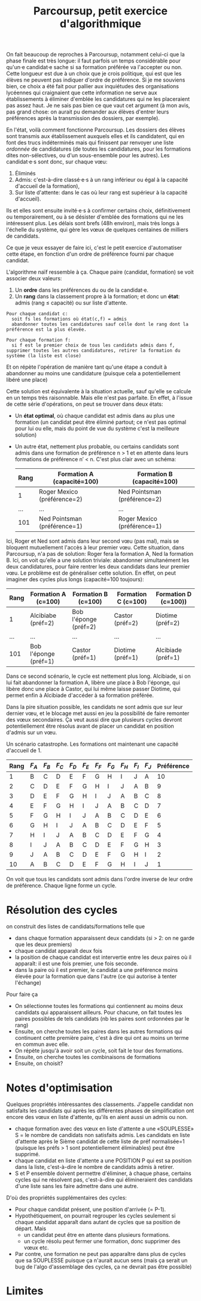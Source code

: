 #+TITLE: Parcoursup, petit exercice d'algorithmique

On fait beaucoup de reproches à Parcoursup, notamment celui-ci que la phase finale est très longue: il faut parfois un temps considérable pour qu'un·e candidat·e sache si sa formation préférée va l'accepter ou non.  Cette longueur est due à un choix que je crois politique, qui est que les élèves ne peuvent pas indiquer d'ordre de préférence.  Si je me souviens bien, ce choix a été fait pour pallier aux inquiétudes des organisations lycéennes qui craignaient que cette information ne serve aux établissements à éliminer d'emblée les candidatures qui ne les placeraient pas assez haut.  Je ne sais pas bien ce que vaut cet argument (à mon avis, pas grand chose: on aurait pu demander aux élèves d'entrer leurs préférences après la transmission des dossiers, par exemple).

En l'état, voilà comment fonctionne Parcoursup.  Les dossiers des élèves sont transmis aux établissement auxquels elles et ils candidatent, qui en font des trucs indéterminés mais qui finissent par renvoyer une liste /ordonnée/ de candidatures (de toutes les candidatures, pour les formations dites non-sélectives, ou d'un sous-ensemble pour les autres).
Les candidat·e·s sont donc, sur chaque vœu:

 1. Éliminés
 2. Admis: c'est-à-dire classé·e·s à un rang inférieur ou égal à la capacité d'accueil de la formation),
 3. Sur liste d'attente: dans le cas où leur rang est supérieur à la capacité d'accueil).

Ils et elles sont ensuite invité·e·s à confirmer certains choix, définitivement ou temporairement, ou à se désister d'emblée des formations qui ne les intéressent plus.  Les délais sont brefs (48h environ), mais très longs à l'échelle du système, qui gère les vœux de quelques centaines de milliers de candidats.

Ce que je veux essayer de faire ici, c'est le petit exercice d'automatiser cette étape, en fonction d'un ordre de préférence fourni par chaque candidat.

L'algorithme naïf ressemble à ça.  Chaque paire (candidat, formation) se voit associer deux valeurs:

 1. Un *ordre* dans les préférences du ou de la candidat·e.
 2. Un *rang* dans la classement propre à la formation; et donc un *état*: admis (rang ≤ capacité) ou sur liste d'attente.

#+begin_example
  Pour chaque candidat c:
    soit fs les formations où état(c,f) = admis
    abandonner toutes les candidatures sauf celle dont le rang dont la préférence est la plus élevée.

  Pour chaque formation f:
    si f est le premier choix de tous les candidats admis dans f, supprimer toutes les autres candidatures, retirer la formation du système (la liste est close)
#+end_example

Et on répète l'opération de manière tant qu'une étape a conduit à abandonner au moins une candidature (puisque cela a potentiellement libéré une place)

Cette solution est équivalente à la situation actuelle, sauf qu'elle se calcule en un temps très raisonnable.  Mais elle n'est pas parfaite. En effet, à l'issue de cette série d'opérations, on peut se trouver dans deux états:

 - Un *état optimal*, où chaque candidat est admis dans au plus une formation (un candidat peut être éliminé partout; ce n'est pas optimal pour lui ou elle, mais du point de vue du système c'est la meilleure solution)
 - Un autre état, nettement plus probable, ou certains candidats sont admis dans une formation de préférence n > 1 et en attente dans leurs formations de préférence n′ < n.  C'est plus clair avec un schéma:

   | Rang | Formation A (capacité=100)   | Formation B (capacité=100)     |
   |------+------------------------------+--------------------------------|
   |    1 | Roger Mexico (préférence=2)  | Ned Pointsman (préférence=2)   |
   |  ... | ...                          | ...                            |
   |  101 | Ned Pointsman (préférence=1) | Roger Mexico (préférence=1)    |

Ici, Roger et Ned sont admis dans leur second vœu (pas mal), mais se bloquent mutuellement l'accès à leur premier vœu.  Cette situation, dans Parcoursup, n'a pas de solution: Roger fera la formation A, Ned la formation B.  Ici, on voit qu'elle a une solution triviale: abandonner simultanément les deux candidatures, pour faire rentrer les deux candidats dans leur premier vœu.  Le problème est de généraliser cette solution.  En effet, on peut imaginer des cycles plus longs (capacité=100 toujours):

| Rang | Formation A (c=100)   | Formation B (c=100)   | Formation C (c=100) | Formation D (c=100)) |
|------+-----------------------+-----------------------+---------------------+----------------------|
|    1 | Alcibiabe (préf=2)    | Bob l'éponge (préf=2) | Castor (préf=2)     | Diotime (préf=2)     |
|  ... | ...                   | ...                   | ...                 | ...                  |
|  101 | Bob l'éponge (préf=1) | Castor (préf=1)       | Diotime (préf=1)    | Alcibiade (préf=1)   |

Dans ce second scénario, le cycle est nettement plus long. Alcibiade, si on lui fait abandonner la formation A, libère une place à Bob l'éponge, qui libère donc une place à Castor, qui lui même laisse passer Diotime, qui permet enfin à Alcibiade d'accéder à sa formation préférée.

Dans la pire situation possible, les candidats ne sont admis que sur leur dernier vœu, et le blocage met aussi en jeu la possibilité de faire remonter des vœux secondaires.  Ça veut aussi dire que plusieurs cycles devront potentiellement être résolus avant de placer un candidat en position d'admis sur un vœu.

Un scénario catastrophe. Les formations ont maintenant une capacité d'accueil de 1.

| Rang | $F_A$ | $F_B$ | $F_C$ | $F_D$ | $F_E$ | $F_F$ | $F_G$ | $F_H$ | $F_I$ | $F_J$ | Préférence |
|------+-------+-------+-------+-------+-------+-------+-------+-------+-------+-------+------------|
|    1 | B     | C     | D     | E     | F     | G     | H     | I     | J     | A     |         10 |
|    2 | C     | D     | E     | F     | G     | H     | I     | J     | A     | B     |          9 |
|    3 | D     | E     | F     | G     | H     | I     | J     | A     | B     | C     |          8 |
|    4 | E     | F     | G     | H     | I     | J     | A     | B     | C     | D     |          7 |
|    5 | F     | G     | H     | I     | J     | A     | B     | C     | D     | E     |          6 |
|    6 | G     | H     | I     | J     | A     | B     | C     | D     | E     | F     |          5 |
|    7 | H     | I     | J     | A     | B     | C     | D     | E     | F     | G     |          4 |
|    8 | I     | J     | A     | B     | C     | D     | E     | F     | G     | H     |          3 |
|    9 | J     | A     | B     | C     | D     | E     | F     | G     | H     | I     |          2 |
|   10 | A     | B     | C     | D     | E     | F     | G     | H     | I     | J     |          1 |

On voit que tous les candidats sont admis dans l'ordre inverse de leur ordre de préférence.  Chaque ligne forme un cycle.

* Résolution des cycles

on construit des listes de candidats/formations telle que

 - dans chaque formation apparaissent deux candidats (si > 2: on ne garde que les deux premiers)
 - chaque candidat apparaît deux fois
 - la position de chaque candidat est intervertie entre les deux paires où il apparaît: il est une fois premier, une fois seconde.
 - dans la paire où il est premier, le candidat a une préférence moins élevée pour la formation que dans l'autre (ce qui autorise à tenter l'échange)

Pour faire ça

  - On sélectionne toutes les formations qui contiennent au moins deux candidats qui apparaissent ailleurs.  Pour chacune, on fait toutes les paires possibles de tels candidats (nb les paires sont ordonnées par le rang)
  - Ensuite, on cherche toutes les paires dans les autres formations qui continuent cette première paire, c'est à dire qui ont au moins un terme en commun avec elle.
  - On répète jusqu'à avoir soit un cycle, soit fait le tour des formations.
  - Ensuite, on cherche toutes les combinaisons de formations
  - Ensuite, on choisit?

* Notes d'optimisation

Quelques propriétés intéressantes des classements. J'appelle candidat non satisfaits les candidats qui après les différentes phases de simplification ont encore des vœux en liste d'attente, qu'ils en aient aussi un admis ou non.

 - chaque formation avec des vœux en liste d'attente a une «SOUPLESSE» S = le nombre de candidats non satisfaits admis.  Les candidats en liste d'attente après le Sième candidat de cette liste de préf normalisée=1 (puisque les préfs > 1 sont potentiellement éliminables) peut être supprimé.
 - chaque candidat en liste d'attente a une POSITION P qui est sa position dans la liste, c'est-à-dire le nombre de candidats admis à retirer.
 - S et P ensemble doivent permettre d'éliminer, à chaque phase, certains cycles qui ne résolvent pas, c'est-à-dire qui élimineraient des candidats d'une liste sans les faire admettre dans une autre.

D'où des propriétés supplémentaires des cycles:

 - Pour chaque candidat présent, une position d'arrivée (= P-1).
 - Hypothétiquement, on pourrait regrouper les cycles seulement si chaque candidat apparaît dans autant de cycles que sa position de départ. Mais
   - un candidat peut être en attente dans plusieurs formations.
   - un cycle résolu peut fermer une formation, donc supprimer des vœux etc.
 - Par contre, une formation ne peut pas apparaître dans plus de cycles que sa SOUPLESSE puisque ça n'aurait aucun sens (mais ça serait un bug de l'algo d'assemblage des cycles, ça ne devrait pas être possible)

* Limites

# @TODO Parties de parcoursup qu'on ne prend pas en charge: gestion du taux de boursiers que PS appelle «ordre d'appel». Gestion des internats.
